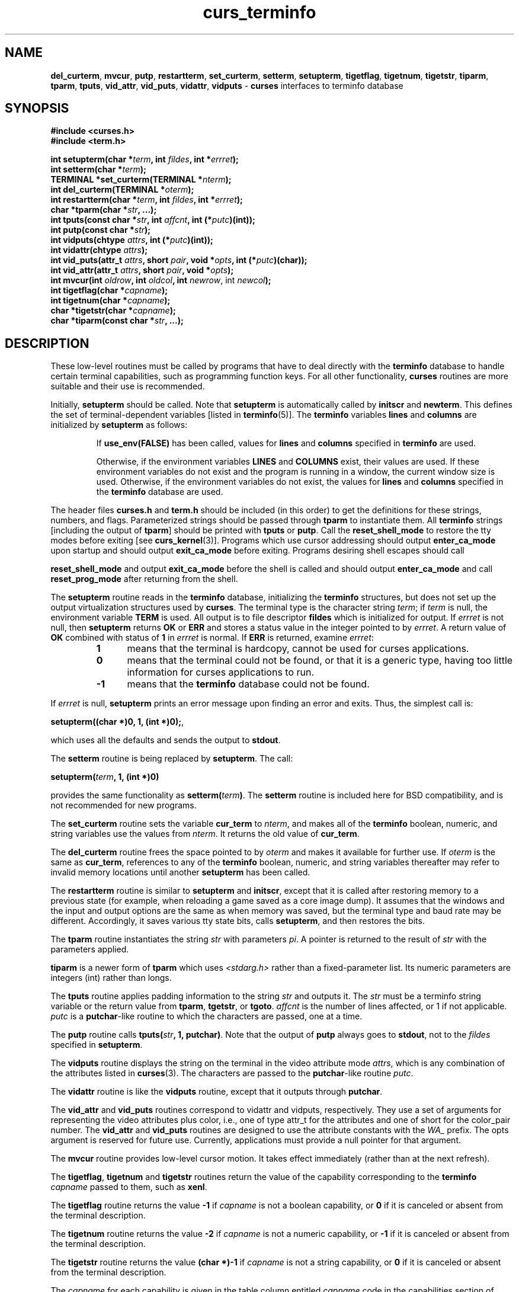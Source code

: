 .\"***************************************************************************
.\" Copyright (c) 1999-2008,2010 Free Software Foundation, Inc.              *
.\"                                                                          *
.\" Permission is hereby granted, free of charge, to any person obtaining a  *
.\" copy of this software and associated documentation files (the            *
.\" "Software"), to deal in the Software without restriction, including      *
.\" without limitation the rights to use, copy, modify, merge, publish,      *
.\" distribute, distribute with modifications, sublicense, and/or sell       *
.\" copies of the Software, and to permit persons to whom the Software is    *
.\" furnished to do so, subject to the following conditions:                 *
.\"                                                                          *
.\" The above copyright notice and this permission notice shall be included  *
.\" in all copies or substantial portions of the Software.                   *
.\"                                                                          *
.\" THE SOFTWARE IS PROVIDED "AS IS", WITHOUT WARRANTY OF ANY KIND, EXPRESS  *
.\" OR IMPLIED, INCLUDING BUT NOT LIMITED TO THE WARRANTIES OF               *
.\" MERCHANTABILITY, FITNESS FOR A PARTICULAR PURPOSE AND NONINFRINGEMENT.   *
.\" IN NO EVENT SHALL THE ABOVE COPYRIGHT HOLDERS BE LIABLE FOR ANY CLAIM,   *
.\" DAMAGES OR OTHER LIABILITY, WHETHER IN AN ACTION OF CONTRACT, TORT OR    *
.\" OTHERWISE, ARISING FROM, OUT OF OR IN CONNECTION WITH THE SOFTWARE OR    *
.\" THE USE OR OTHER DEALINGS IN THE SOFTWARE.                               *
.\"                                                                          *
.\" Except as contained in this notice, the name(s) of the above copyright   *
.\" holders shall not be used in advertising or otherwise to promote the     *
.\" sale, use or other dealings in this Software without prior written       *
.\" authorization.                                                           *
.\"***************************************************************************
.\"
.\" $Id: curs_terminfo.3x,v 1.35 2010/12/04 18:38:55 tom Exp $
.TH curs_terminfo 3 ""
.ds n 5
.na
.hy 0
.SH NAME
\fBdel_curterm\fR,
\fBmvcur\fR,
\fBputp\fR,
\fBrestartterm\fR,
\fBset_curterm\fR,
\fBsetterm\fR,
\fBsetupterm\fR,
\fBtigetflag\fR,
\fBtigetnum\fR,
\fBtigetstr\fR,
\fBtiparm\fR,
\fBtparm\fR,
\fBtputs\fR,
\fBvid_attr\fR,
\fBvid_puts\fR,
\fBvidattr\fR,
\fBvidputs\fR \- \fBcurses\fR interfaces to terminfo database
.ad
.hy
.SH SYNOPSIS
.nf
\fB#include <curses.h>\fR
.br
\fB#include <term.h>\fR
.PP
\fBint setupterm(char *\fR\fIterm\fR\fB, int \fR\fIfildes\fR\fB, int *\fR\fIerrret\fR\fB);\fR
.br
\fBint setterm(char *\fR\fIterm\fR\fB);\fR
.br
\fBTERMINAL *set_curterm(TERMINAL *\fR\fInterm\fR\fB);\fR
.br
\fBint del_curterm(TERMINAL *\fR\fIoterm\fR\fB);\fR
.br
\fBint restartterm(char *\fR\fIterm\fR\fB, int \fR\fIfildes\fR\fB, int *\fR\fIerrret\fR\fB);\fR
.br
\fBchar *tparm(char *\fR\fIstr\fR\fB, ...);\fR
.br
\fBint tputs(const char *\fR\fIstr\fR\fB, int \fR\fIaffcnt\fR\fB, int (*\fR\fIputc\fR\fB)(int));\fR
.br
\fBint putp(const char *\fR\fIstr\fR\fB);\fR
.br
\fBint vidputs(chtype \fR\fIattrs\fR\fB, int (*\fR\fIputc\fR\fB)(int));\fR
.br
\fBint vidattr(chtype \fR\fIattrs\fR\fB);\fR
.br
\fBint vid_puts(attr_t \fR\fIattrs\fR\fB, short \fR\fIpair\fR\fB, void *\fR\fIopts\fR\fB, int (*\fR\fIputc\fR\fB)(char));\fR
.br
\fBint vid_attr(attr_t \fR\fIattrs\fR\fB, short \fR\fIpair\fR\fB, void *\fR\fIopts\fR\fB);\fR
.br
\fBint mvcur(int \fR\fIoldrow\fR\fB, int \fR\fIoldcol\fR\fB, int \fR\fInewrow\fR, int \fR\fInewcol\fR\fB);\fR
.br
\fBint tigetflag(char *\fR\fIcapname\fR\fB);\fR
.br
\fBint tigetnum(char *\fR\fIcapname\fR\fB);\fR
.br
\fBchar *tigetstr(char *\fR\fIcapname\fR\fB);\fR
.br
\fBchar *tiparm(const char *\fR\fIstr\fR\fB, ...);\fR
.br
.fi
.SH DESCRIPTION
These low-level routines must be called by programs that have to deal
directly with the \fBterminfo\fR database to handle certain terminal
capabilities, such as programming function keys.  For all other
functionality, \fBcurses\fR routines are more suitable and their use is
recommended.
.PP
Initially, \fBsetupterm\fR should be called.  Note that
\fBsetupterm\fR is automatically called by \fBinitscr\fR and
\fBnewterm\fR.  This defines the set of terminal-dependent variables
[listed in \fBterminfo\fR(\*n)].
The \fBterminfo\fR variables
\fBlines\fR and \fBcolumns\fR are initialized by \fBsetupterm\fR as
follows:
.RS
.PP
If \fBuse_env(FALSE)\fR has been called, values for
\fBlines\fR and \fBcolumns\fR specified in \fBterminfo\fR are used.
.PP
Otherwise, if the environment variables \fBLINES\fR and \fBCOLUMNS\fR
exist, their values are used.  If these environment variables do not
exist and the program is running in a window, the current window size
is used.  Otherwise, if the environment variables do not exist, the
values for \fBlines\fR and \fBcolumns\fR specified in the
\fBterminfo\fR database are used.
.RE
.PP
The header files \fBcurses.h\fR and \fBterm.h\fR should be included (in this
order) to get the definitions for these strings, numbers, and flags.
Parameterized strings should be passed through \fBtparm\fR to instantiate them. 
All \fBterminfo\fR strings [including the output of \fBtparm\fR] should be printed
with \fBtputs\fR or \fBputp\fR.  Call the \fBreset_shell_mode\fR to restore the
tty modes before exiting [see \fBcurs_kernel\fR(3)].  Programs which use
cursor addressing should output \fBenter_ca_mode\fR upon startup and should
output \fBexit_ca_mode\fR before exiting.  Programs desiring shell escapes
should call
.PP
\fBreset_shell_mode\fR and output \fBexit_ca_mode\fR before the shell
is called and should output \fBenter_ca_mode\fR and call
\fBreset_prog_mode\fR after returning from the shell.
.PP
The \fBsetupterm\fR routine reads in the \fBterminfo\fR database,
initializing the \fBterminfo\fR structures, but does not set up the
output virtualization structures used by \fBcurses\fR.  The terminal
type is the character string \fIterm\fR; if \fIterm\fR is null, the
environment variable \fBTERM\fR is used.
All output is to file descriptor \fBfildes\fR which is initialized for output.
If \fIerrret\fR is not null,
then \fBsetupterm\fR returns \fBOK\fR or
\fBERR\fR and stores a status value in the integer pointed to by
\fIerrret\fR.
A return value of \fBOK\fR combined with status of \fB1\fR in \fIerrret\fR
is normal.
If \fBERR\fR is returned, examine \fIerrret\fR:
.RS
.TP 5
.B 1
means that the terminal is hardcopy, cannot be used for curses applications.
.TP 5
.B 0
means that the terminal could not be found,
or that it is a generic type,
having too little information for curses applications to run.
.TP 5
.B \-1
means that the \fBterminfo\fR database could not be found.
.RE
.PP
If \fIerrret\fR is
null, \fBsetupterm\fR prints an error message upon finding an error
and exits.  Thus, the simplest call is:
.sp
      \fBsetupterm((char *)0, 1, (int *)0);\fR,
.sp
which uses all the defaults and sends the output to \fBstdout\fR.
.PP
The \fBsetterm\fR routine is being replaced by \fBsetupterm\fR.  The call:
.sp
      \fBsetupterm(\fR\fIterm\fR\fB, 1, (int *)0)\fR
.sp
provides the same functionality as \fBsetterm(\fR\fIterm\fR\fB)\fR.
The \fBsetterm\fR routine is included here for BSD compatibility, and
is not recommended for new programs.
.PP
The \fBset_curterm\fR routine sets the variable \fBcur_term\fR to
\fInterm\fR, and makes all of the \fBterminfo\fR boolean, numeric, and
string variables use the values from \fInterm\fR.  It returns the old value
of \fBcur_term\fR.
.PP
The \fBdel_curterm\fR routine frees the space pointed to by
\fIoterm\fR and makes it available for further use.  If \fIoterm\fR is
the same as \fBcur_term\fR, references to any of the \fBterminfo\fR
boolean, numeric, and string variables thereafter may refer to invalid
memory locations until another \fBsetupterm\fR has been called.
.PP
The \fBrestartterm\fR routine is similar to \fBsetupterm\fR and \fBinitscr\fR,
except that it is called after restoring memory to a previous state (for
example, when reloading a game saved as a core image dump).  It assumes that
the windows and the input and output options are the same as when memory was
saved, but the terminal type and baud rate may be different.  Accordingly,
it saves various tty state bits, calls \fBsetupterm\fP,
and then restores the bits.
.PP
The \fBtparm\fR routine instantiates the string \fIstr\fR with
parameters \fIpi\fR.  A pointer is returned to the result of \fIstr\fR
with the parameters applied.
.PP
\fBtiparm\fP is a newer form of \fBtparm\fP which uses \fI<stdarg.h>\fP
rather than a fixed-parameter list.
Its numeric parameters are integers (int) rather than longs.
.PP
The \fBtputs\fR routine applies padding information to the string
\fIstr\fR and outputs it.  The \fIstr\fR must be a terminfo string
variable or the return value from \fBtparm\fR, \fBtgetstr\fR, or
\fBtgoto\fR.  \fIaffcnt\fR is the number of lines affected, or 1 if
not applicable.  \fIputc\fR is a \fBputchar\fR-like routine to which
the characters are passed, one at a time.
.PP
The \fBputp\fR routine calls \fBtputs(\fR\fIstr\fR\fB, 1, putchar)\fR.
Note that the output of \fBputp\fR always goes to \fBstdout\fR, not to
the \fIfildes\fR specified in \fBsetupterm\fR.
.PP
The \fBvidputs\fR routine displays the string on the terminal in the
video attribute mode \fIattrs\fR, which is any combination of the
attributes listed in \fBcurses\fR(3).  The characters are passed to
the \fBputchar\fR-like routine \fIputc\fR.
.PP
The \fBvidattr\fR routine is like the \fBvidputs\fR routine, except
that it outputs through \fBputchar\fR.
.PP
The \fBvid_attr\fR and \fBvid_puts\fR routines correspond to vidattr and vidputs,
respectively.
They use a set of arguments for representing the video attributes plus color,
i.e.,
one of type attr_t for the attributes and one of short for
the color_pair number.
The \fBvid_attr\fR and \fBvid_puts\fR routines
are designed to use the attribute constants with the \fIWA_\fR prefix.
The opts argument is reserved for future use.
Currently, applications must provide a null pointer for that argument.
.PP
The \fBmvcur\fR routine provides low-level cursor motion.  It takes
effect immediately (rather than at the next refresh).
.PP
The \fBtigetflag\fR, \fBtigetnum\fR and \fBtigetstr\fR routines return
the value of the capability corresponding to the \fBterminfo\fR
\fIcapname\fR passed to them, such as \fBxenl\fR.
.PP
The \fBtigetflag\fR routine returns the value \fB\-1\fR if
\fIcapname\fR is not a boolean capability,
or \fB0\fR if it is canceled or absent from the terminal description.
.PP
The \fBtigetnum\fR routine returns the value \fB\-2\fR if
\fIcapname\fR is not a numeric capability,
or \fB\-1\fR if it is canceled or absent from the terminal description.
.PP
The \fBtigetstr\fR routine returns the value \fB(char *)\-1\fR
if \fIcapname\fR is not a string capability,
or \fB0\fR if it is canceled or absent from the terminal description.
.PP
The \fIcapname\fR for each capability is given in the table column entitled
\fIcapname\fR code in the capabilities section of \fBterminfo\fR(\*n).
.sp
.RS
\fBchar *boolnames[]\fR, \fB*boolcodes[]\fR, \fB*boolfnames[]\fR
.sp
\fBchar *numnames[]\fR, \fB*numcodes[]\fR, \fB*numfnames[]\fR
.sp
\fBchar *strnames[]\fR, \fB*strcodes[]\fR, \fB*strfnames[]\fR
.RE
.PP
These null-terminated arrays contain the \fIcapnames\fR, the
\fBtermcap\fR codes, and the full C names, for each of the
\fBterminfo\fR variables.
.SH RETURN VALUE
Routines that return an integer return \fBERR\fR upon failure and \fBOK\fR
(SVr4 only specifies "an integer value other than \fBERR\fR") upon successful
completion, unless otherwise noted in the preceding routine descriptions.
.PP
Routines that return pointers always return \fBNULL\fR on error.
.PP
X/Open defines no error conditions.
In this implementation
.RS
.TP 5
\fBdel_curterm\fP
returns an error
if its terminal parameter is null.
.TP 5
\fBputp\fP
calls \fBtputs\fP, returning the same error-codes.
.TP 5
\fBrestartterm\fP
returns an error
if the associated call to \fBsetupterm\fP returns an error.
.TP 5
\fBsetupterm\fP
returns an error
if it cannot allocate enough memory, or
create the initial windows (stdscr, curscr, newscr).
Other error conditions are documented above.
.TP 5
\fBtputs\fP
returns an error if the string parameter is null.
It does not detect I/O errors:
X/Open states that \fBtputs\fP ignores the return value
of the output function \fIputc\fP.
.RE
.SH NOTES
The \fBsetupterm\fR routine should be used in place of \fBsetterm\fR.
It may be useful when you want to test for terminal capabilities without
committing to the allocation of storage involved in \fBinitscr\fR.
.PP
Note that \fBvidattr\fR and \fBvidputs\fR may be macros.
.SH PORTABILITY
The function \fBsetterm\fR is not described by X/Open and must
be considered non-portable.  All other functions are as described by X/Open.
.PP
\fBsetupterm\fP copies the terminal name to the array \fBttytype\fP.
This is not part of X/Open Curses, but is assumed by some applications.
.PP
In System V Release 4, \fBset_curterm\fR has an \fBint\fR return type and
returns \fBOK\fR or \fBERR\fR.  We have chosen to implement the X/Open Curses
semantics.
.PP
In System V Release 4, the third argument of \fBtputs\fR has the type
\fBint (*putc)(char)\fR.
.PP
At least one implementation of X/Open Curses (Solaris) returns a value
other than OK/ERR from \fBtputs\fP.
That returns the length of the string, and does no error-checking.
.PP
X/Open Curses prototypes \fBtparm\fR with a fixed number of parameters,
rather than a variable argument list.
This implementation uses a variable argument list, but can be
configured to use the fixed-parameter list.
Portable applications should provide 9 parameters after the format;
zeroes are fine for this purpose.
.PP
In response to comments by Thomas E. Dickey,
X/Open Curses Issue 7 proposed the \fBtiparam\fP function in mid-2009.
.PP
X/Open notes that after calling \fBmvcur\fR, the curses state may not match the
actual terminal state, and that an application should touch and refresh
the window before resuming normal curses calls.
Both ncurses and System V Release 4 curses implement \fBmvcur\fR using
the SCREEN data allocated in either \fBinitscr\fR or \fBnewterm\fR.
So though it is documented as a terminfo function,
\fBmvcur\fR is really a curses function which is not well specified.
.PP
X/Open states that the old location must be given for \fBmvcur\fP.
This implementation allows the caller to use \-1's for the old ordinates.
In that case, the old location is unknown.
.PP
Extended terminal capability names, e.g., as defined by \fBtic\ \-x\fP,
are not stored in the arrays described in this section.
.SH SEE ALSO
\fBcurses\fR(3),
\fBcurs_initscr\fR(3),
\fBcurs_kernel\fR(3),
\fBcurs_termcap\fR(3),
\fBcurs_variables\fR(3),
\fBterm_variables\fR(3),
\fBputc\fR(3),
\fBterminfo\fR(\*n)
